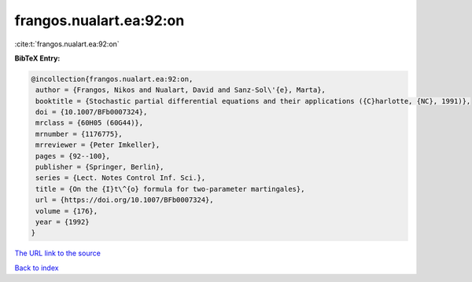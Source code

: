 frangos.nualart.ea:92:on
========================

:cite:t:`frangos.nualart.ea:92:on`

**BibTeX Entry:**

.. code-block:: bibtex

   @incollection{frangos.nualart.ea:92:on,
    author = {Frangos, Nikos and Nualart, David and Sanz-Sol\'{e}, Marta},
    booktitle = {Stochastic partial differential equations and their applications ({C}harlotte, {NC}, 1991)},
    doi = {10.1007/BFb0007324},
    mrclass = {60H05 (60G44)},
    mrnumber = {1176775},
    mrreviewer = {Peter Imkeller},
    pages = {92--100},
    publisher = {Springer, Berlin},
    series = {Lect. Notes Control Inf. Sci.},
    title = {On the {I}t\^{o} formula for two-parameter martingales},
    url = {https://doi.org/10.1007/BFb0007324},
    volume = {176},
    year = {1992}
   }
`The URL link to the source <ttps://doi.org/10.1007/BFb0007324}>`_


`Back to index <../By-Cite-Keys.html>`_

